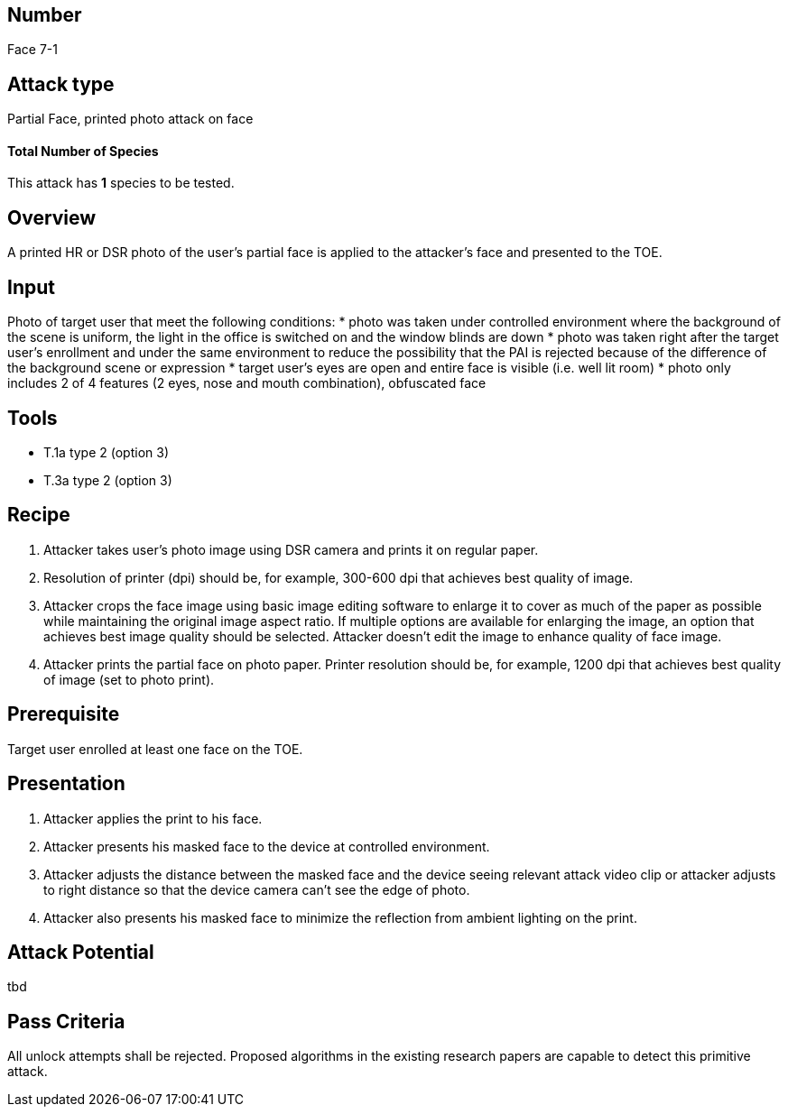== Number
Face 7-1

== Attack type
Partial Face, printed photo attack on face

==== Total Number of Species
This attack has *1* species to be tested.

== Overview
A printed HR or DSR photo of the user’s partial face is applied to the attacker’s face and presented to the TOE.

== Input
Photo of target user that meet the following conditions:
* photo was taken under controlled environment where the background of the scene is uniform, the light in the office is switched on and the window blinds are down
* photo was taken right after the target user’s enrollment and under the same environment to reduce the possibility that the PAI is rejected because of the difference of the background scene or expression
* target user’s eyes are open and entire face is visible (i.e. well lit room)
* photo only includes 2 of 4 features (2 eyes, nose and mouth combination), obfuscated face

== Tools
* T.1a type 2 (option 3)
* T.3a type 2 (option 3)

== Recipe
. Attacker takes user’s photo image using DSR camera and prints it on regular paper.
. Resolution of printer (dpi) should be, for example, 300-600 dpi that achieves best quality of image.
. Attacker crops the face image using basic image editing software to enlarge it to cover as much of the paper as possible while maintaining the original image aspect ratio. If multiple options are available for enlarging the image, an option that achieves best image quality should be selected. Attacker doesn’t edit the image to enhance quality of face image.
. Attacker prints the partial face on photo paper. Printer resolution should be, for example, 1200 dpi that achieves best quality of image (set to photo print).

== Prerequisite
Target user enrolled at least one face on the TOE.

== Presentation
. Attacker applies the print to his face.
. Attacker presents his masked face to the device at controlled environment.
. Attacker adjusts the distance between the masked face and the device seeing relevant attack video clip or attacker adjusts to right distance so that the device camera can’t see the edge of photo.
. Attacker also presents his masked face to minimize the reflection from ambient lighting on the print.

== Attack Potential
tbd

== Pass Criteria
All unlock attempts shall be rejected. Proposed algorithms in the existing research papers are capable to detect this primitive attack.